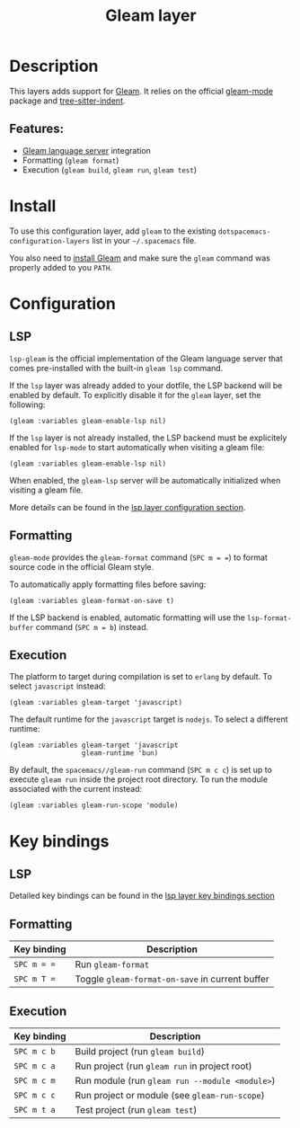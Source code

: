 #+TITLE: Gleam layer

#+TAGS: general|layer|programming|pure

[[file:img/gleam.png]]

* Table of Contents                     :TOC_5_gh:noexport:
- [[#description][Description]]
  - [[#features][Features:]]
- [[#install][Install]]
- [[#configuration][Configuration]]
  - [[#lsp][LSP]]
  - [[#formatting][Formatting]]
  - [[#execution][Execution]]
- [[#key-bindings][Key bindings]]
  - [[#lsp-1][LSP]]
  - [[#formatting-1][Formatting]]
  - [[#execution-1][Execution]]

* Description
This layers adds support for [[https://gleam.run/][Gleam]]. It relies on the official [[https://github.com/gleam-lang/gleam-mode][gleam-mode]] package and [[https://github.com/emacsmirror/tree-sitter-indent][tree-sitter-indent]].

** Features:
- [[https://gleam.run/news/v0.21-introducing-the-gleam-language-server/][Gleam language server]] integration
- Formatting (=gleam format=)
- Execution (=gleam build=, =gleam run=, =gleam test=)

* Install
To use this configuration layer, add ~gleam~ to the existing =dotspacemacs-configuration-layers= list in your =~/.spacemacs= file.

You also need to [[https://gleam.run/getting-started/installing/][install Gleam]] and make sure the =gleam= command was properly added to you =PATH=.

* Configuration
** LSP
=lsp-gleam= is the official implementation of the Gleam language server that comes pre-installed with the built-in =gleam lsp= command.

If the =lsp= layer was already added to your dotfile, the LSP backend will be enabled by default. To explicitly disable it for the =gleam= layer, set the following:

#+BEGIN_SRC elisp
  (gleam :variables gleam-enable-lsp nil)
#+END_SRC

If the =lsp= layer is not already installed, the LSP backend must be explicitely enabled for =lsp-mode= to start automatically when visiting a gleam file:

#+BEGIN_SRC elisp
  (gleam :variables gleam-enable-lsp nil)
#+END_SRC

When enabled, the =gleam-lsp= server will be automatically initialized when visiting a gleam file.

More details can be found in the [[https://github.com/syl20bnr/spacemacs/tree/develop/layers/%2Btools/lsp#configuration][lsp layer configuration section]].

** Formatting
=gleam-mode= provides the ~gleam-format~ command (~SPC m = =~) to format source code in the official Gleam style.

To automatically apply formatting files before saving:

#+BEGIN_SRC elisp
  (gleam :variables gleam-format-on-save t)
#+END_SRC

If the LSP backend is enabled, automatic formatting will use the =lsp-format-buffer= command (~SPC m = b~) instead.

** Execution
The platform to target during compilation is set to =erlang= by default. To select =javascript= instead:

#+BEGIN_SRC elisp
  (gleam :variables gleam-target 'javascript)
#+END_SRC

The default runtime for the =javascript= target is =nodejs=. To select a different runtime:

#+BEGIN_SRC elisp
  (gleam :variables gleam-target 'javascript
                    gleam-runtime 'bun)
#+END_SRC

By default, the ~spacemacs//gleam-run~ command (~SPC m c c~) is set up to execute =gleam run= inside the project root directory. To run the module associated with the current instead:

#+BEGIN_SRC elisp
  (gleam :variables gleam-run-scope 'module)
#+END_SRC

* Key bindings
** LSP
Detailed key bindings can be found in the [[https://github.com/syl20bnr/spacemacs/tree/develop/layers/%2Btools/lsp#key-bindings][lsp layer key bindings section]]

** Formatting

| Key binding | Description                                     |
|-------------+-------------------------------------------------|
| ~SPC m = =~ | Run =gleam-format=                              |
| ~SPC m T =~ | Toggle =gleam-format-on-save= in current buffer |

** Execution

| Key binding | Description                                    |
|-------------+------------------------------------------------|
| ~SPC m c b~ | Build project (run =gleam build=)              |
| ~SPC m c a~ | Run project (run =gleam run= in project root)  |
| ~SPC m c m~ | Run module (run =gleam run --module <module>=) |
| ~SPC m c c~ | Run project or module (see ~gleam-run-scope~)  |
| ~SPC m t a~ | Test project (run =gleam test=)                |
